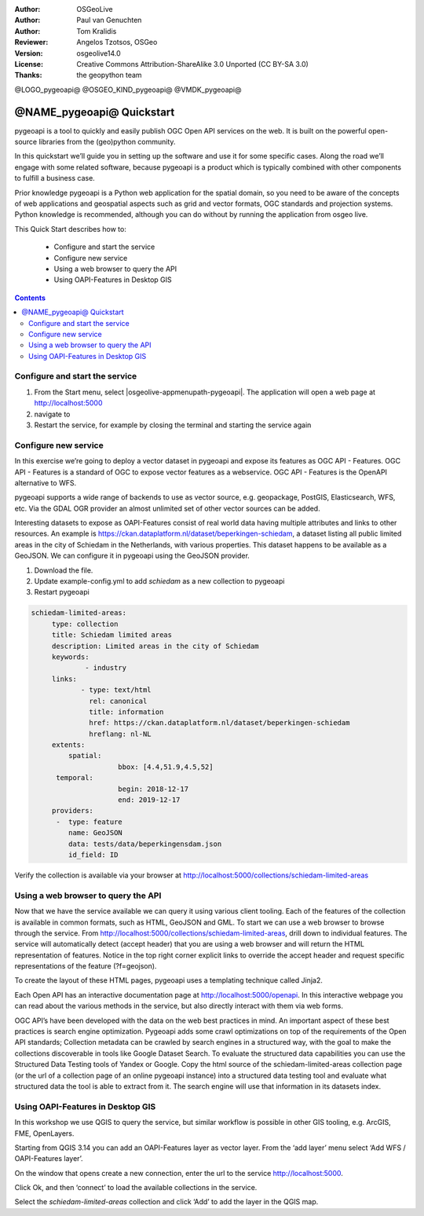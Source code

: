 :Author: OSGeoLive
:Author: Paul van Genuchten
:Author: Tom Kralidis
:Reviewer: Angelos Tzotsos, OSGeo
:Version: osgeolive14.0
:License: Creative Commons Attribution-ShareAlike 3.0 Unported  (CC BY-SA 3.0)
:Thanks: the geopython team

@LOGO_pygeoapi@
@OSGEO_KIND_pygeoapi@
@VMDK_pygeoapi@



********************************************************************************
@NAME_pygeoapi@ Quickstart
********************************************************************************

pygeoapi is a tool to quickly and easily publish OGC Open API services on the web. It is built on the powerful open-source libraries from the (geo)python community.

In this quickstart we’ll guide you in setting up the software and use it for some specific cases. Along the road we’ll engage with some related software, because pygeoapi is a product which is typically combined with other components to fulfill a business case.
 
Prior knowledge
pygeoapi is a Python web application for the spatial domain, so you need to be aware of the concepts of web applications and geospatial aspects such as grid and vector formats, OGC standards and projection systems. Python knowledge is recommended, although you can do without by running the application from osgeo live.

This Quick Start describes how to:

  * Configure and start the service
  * Configure new service
  * Using a web browser to query the API
  * Using OAPI-Features in Desktop GIS

.. contents:: Contents
  
Configure and start the service
================================================================================

#. From the Start menu, select |osgeolive-appmenupath-pygeoapi|. The application will open a web page at http://localhost:5000 

#. navigate to 

#. Restart the service, for example by closing the terminal and starting the service again

Configure new service
================================================================================

In this exercise we’re going to deploy a vector dataset in pygeoapi and expose its features as OGC API - Features. OGC API - Features is a standard of OGC to expose vector features as a webservice. OGC API - Features is the OpenAPI alternative to WFS.

pygeoapi supports a wide range of backends to use as vector source, e.g. geopackage, PostGIS, Elasticsearch, WFS, etc. Via the GDAL OGR provider an almost unlimited set of other vector sources can be added.
 
Interesting datasets to expose as OAPI-Features consist of real world data having multiple attributes and links to other resources. 
An example is https://ckan.dataplatform.nl/dataset/beperkingen-schiedam, a dataset listing all public limited areas in the city of Schiedam in the Netherlands, with various properties. 
This dataset happens to be available as a GeoJSON. We can configure it in pygeoapi using the GeoJSON provider.
 
#.  Download the file.

#.  Update example-config.yml to add `schiedam` as a new collection to pygeoapi

#.  Restart pygeoapi

.. code-block:: yaml

   schiedam-limited-areas:
        type: collection
        title: Schiedam limited areas
        description: Limited areas in the city of Schiedam
        keywords:
                - industry
        links:
               - type: text/html
                 rel: canonical
                 title: information
                 href: https://ckan.dataplatform.nl/dataset/beperkingen-schiedam
                 hreflang: nl-NL
        extents:
            spatial:
                        bbox: [4.4,51.9,4.5,52]
         temporal:
                        begin: 2018-12-17
                        end: 2019-12-17
        providers:
         -  type: feature
            name: GeoJSON
            data: tests/data/beperkingensdam.json
            id_field: ID

Verify the collection is available via your browser at http://localhost:5000/collections/schiedam-limited-areas

Using a web browser to query the API
=========================================================

Now that we have the service available we can query it using various client tooling.
Each of the features of the collection is available in common formats, such as HTML, GeoJSON and GML. To start we can use a web browser to browse through the service. From http://localhost:5000/collections/schiedam-limited-areas, drill down to individual features. The service will automatically detect (accept header) that you are using a web browser and will return the HTML representation of features. Notice in the top right corner explicit links to override the accept header and request specific representations of the feature (?f=geojson).
 
To create the layout of these HTML pages, pygeoapi uses a templating technique called Jinja2. 
 
Each Open API has an interactive documentation page at  http://localhost:5000/openapi. In this interactive webpage you can read about the various methods in the service, but also directly interact with them via web forms.

OGC API’s have been developed with the data on the web best practices in mind. An important aspect of these best practices is search engine optimization. Pygeoapi adds some crawl optimizations on top of the requirements of the Open API standards; Collection metadata can be crawled by search engines in a structured way, with the goal to make the collections discoverable in tools like Google Dataset Search. To evaluate the structured data capabilities you can use the Structured Data Testing tools of Yandex or Google. Copy the html source of the schiedam-limited-areas collection page (or the url of a collection page of an online pygeoapi instance) into a structured data testing tool and evaluate what structured data the tool is able to extract from it. The search engine will use that information in its datasets index.
 
Using OAPI-Features in Desktop GIS
=========================================================

In this workshop we use QGIS to query the service, but similar workflow is possible in other GIS tooling, e.g. ArcGIS, FME, OpenLayers.
 
Starting from QGIS 3.14 you can add an OAPI-Features layer as vector layer. From the ‘add layer’ menu select ‘Add WFS / OAPI-Features layer’.

On the window that opens create a new connection, enter the url to the service http://localhost:5000.
 
Click Ok, and then ‘connect’ to load the available collections in the service.

Select the `schiedam-limited-areas` collection and click ‘Add’ to add the layer in the QGIS map.




